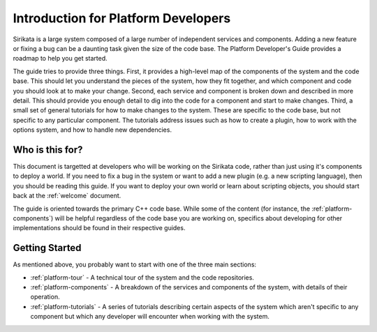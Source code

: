 .. Sirikata Documentation
   Copyright 2011, Ewen Cheslack-Postava.
   CC-BY, see LICENSE file for details.

.. _platform-guide:

Introduction for Platform Developers
====================================

Sirikata is a large system composed of a large number of independent
services and components. Adding a new feature or fixing a bug can be a
daunting task given the size of the code base. The Platform
Developer's Guide provides a roadmap to help you get started.

The guide tries to provide three things.  First, it provides a
high-level map of the components of the system and the code base. This
should let you understand the pieces of the system, how they fit
together, and which component and code you should look at to make your
change.  Second, each service and component is broken down and
described in more detail. This should provide you enough detail to dig
into the code for a component and start to make changes.  Third, a
small set of general tutorials for how to make changes to the
system. These are specific to the code base, but not specific to any
particular component. The tutorials address issues such as how to
create a plugin, how to work with the options system, and how to
handle new dependencies.


Who is this for?
----------------

This document is targetted at developers who will be working on the
Sirikata code, rather than just using it's components to deploy a
world.  If you need to fix a bug in the system or want to add a new
plugin (e.g. a new scripting language), then you should be reading
this guide. If you want to deploy your own world or learn about
scripting objects, you should start back at the :ref:`welcome`
document.

The guide is oriented towards the primary C++ code base. While some of
the content (for instance, the :ref:`platform-components`) will be helpful
regardless of the code base you are working on, specifics about
developing for other implementations should be found in their
respective guides.


Getting Started
---------------

As mentioned above, you probably want to start with one of the three
main sections:

* :ref:`platform-tour` - A technical tour of the system and the code
  repositories.
* :ref:`platform-components` - A breakdown of the services and components of
  the system, with details of their operation.
* :ref:`platform-tutorials` - A series of tutorials describing certain aspects
  of the system which aren't specific to any component but which any
  developer will encounter when working with the system.
